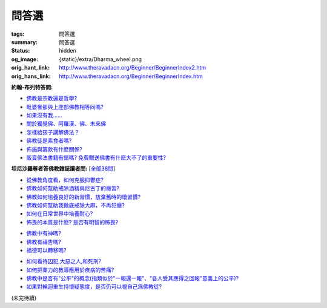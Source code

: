 問答選
======

:tags: 問答選
:summary: 問答選
:status: hidden
:og_image: {static}/extra/Dharma_wheel.png
:orig_hant_link: http://www.theravadacn.org/Beginner/BeginnerIndex2.htm
:orig_hans_link: http://www.theravadacn.org/Beginner/BeginnerIndex.htm


.. role:: small
   :class: is-size-7


**約翰-布列特答問:**

- `佛教是宗教還是哲學?`_
- `毗婆奢那與上座部佛教相等同嗎?`_
- `如果沒有我......`_
- `關於獨覺佛、阿羅漢、佛、未來佛`_
- `怎樣給孩子講解佛法？`_
- `佛教徒是素食者嗎?`_
- `佈施與籌款有什麽關係?`_
- `販賣佛法書籍有錯嗎? 免費贈送佛書有什麽大不了的重要性?`_

.. _佛教是宗教還是哲學?: http://www.theravadacn.org/Beginner/Religion2.htm
.. TODO: replace 佛教是宗教還是哲學? link
.. _毗婆奢那與上座部佛教相等同嗎?: http://www.theravadacn.org/Beginner/Vipassana2.htm
.. TODO: replace 毗婆奢那與上座部佛教相等同嗎? link
.. _如果沒有我......: http://www.theravadacn.org/Beginner/WhyNoSelf2.htm
.. TODO: replace 如果沒有我 link
.. _關於獨覺佛、阿羅漢、佛、未來佛: http://www.theravadacn.org/Beginner/PrivateBuddha2.htm
.. TODO: replace 關於獨覺佛、阿羅漢、佛、未來佛 link
.. _怎樣給孩子講解佛法？: http://www.theravadacn.org/Beginner/TeachChildren2.htm
.. TODO: replace 怎樣給孩子講解佛法？ link
.. _佛教徒是素食者嗎?: http://www.theravadacn.org/Beginner/veggi2.htm
.. TODO: replace 佛教徒是素食者嗎? link
.. _佈施與籌款有什麽關係?: http://www.theravadacn.org/Beginner/dana2.htm
.. TODO: replace 佈施與籌款有什麽關係? link
.. _販賣佛法書籍有錯嗎? 免費贈送佛書有什麽大不了的重要性?: http://www.theravadacn.org/Beginner/Selling2.htm
.. TODO: replace 販賣佛法書籍有錯嗎? 免費贈送佛書有什麽大不了的重要性? link


**坦尼沙羅尊者答佛教雜誌讀者問:** [`全部38問`_]

.. _全部38問: {filename}talk/thanissaro/answer-to-questions-of-magazine-reader%zh-hant.rst

- `從佛教角度看，如何克服抑鬱症?`_
- `佛教如何幫助戒除酒精與尼古丁的癮習?`_
- `佛教如何培養良好的新習慣，放棄舊時的壞習慣?`_
- `佛教如何幫助我徹底戒除大麻，不再犯癮?`_
- `如何在日常世界中培養耐心?`_
- `怖畏的本質是什麽? 是否有明智的怖畏?`_

.. _從佛教角度看，如何克服抑鬱症?: {filename}talk/thanissaro/answer-to-questions-of-magazine-reader%zh-hant.rst#depression
.. _佛教如何幫助戒除酒精與尼古丁的癮習?: {filename}talk/thanissaro/answer-to-questions-of-magazine-reader%zh-hant.rst#etoh
.. _佛教如何培養良好的新習慣，放棄舊時的壞習慣?: {filename}talk/thanissaro/answer-to-questions-of-magazine-reader%zh-hant.rst#habit
.. _佛教如何幫助我徹底戒除大麻，不再犯癮?: {filename}talk/thanissaro/answer-to-questions-of-magazine-reader%zh-hant.rst#marijuana
.. _如何在日常世界中培養耐心?: {filename}talk/thanissaro/answer-to-questions-of-magazine-reader%zh-hant.rst#patience
.. _怖畏的本質是什麽? 是否有明智的怖畏?: {filename}talk/thanissaro/answer-to-questions-of-magazine-reader%zh-hant.rst#fear

- `佛教中有神嗎?`_
- `佛教有禱告嗎?`_
- `福德可以轉移嗎?`_

.. _佛教中有神嗎?: {filename}talk/thanissaro/answer-to-questions-of-magazine-reader%zh-hant.rst#god
.. _佛教有禱告嗎?: {filename}talk/thanissaro/answer-to-questions-of-magazine-reader%zh-hant.rst#pray
.. _福德可以轉移嗎?: {filename}talk/thanissaro/answer-to-questions-of-magazine-reader%zh-hant.rst#merit

- `如何看待囚犯,大惡之人,和死刑?`_
- `如何把業力的教導應用於疾病的苦痛?`_
- `佛教中是否有"公平"的概念(指類似於"一報還一報"、"各人受其應得之回報"意義上的公平)?`_
- `如果對輪迴重生持懷疑態度，是否仍可以視自己爲佛教徒?`_

.. _如何看待囚犯,大惡之人,和死刑?: {filename}talk/thanissaro/answer-to-questions-of-magazine-reader%zh-hant.rst#prisoner
.. _如何把業力的教導應用於疾病的苦痛?: {filename}talk/thanissaro/answer-to-questions-of-magazine-reader%zh-hant.rst#cancer
.. _佛教中是否有"公平"的概念(指類似於"一報還一報"、"各人受其應得之回報"意義上的公平)?: {filename}talk/thanissaro/answer-to-questions-of-magazine-reader%zh-hant.rst#justice
.. _如果對輪迴重生持懷疑態度，是否仍可以視自己爲佛教徒?: {filename}talk/thanissaro/answer-to-questions-of-magazine-reader%zh-hant.rst#rebirth

(未完待續)
